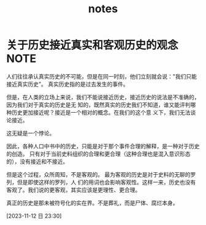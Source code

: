 #+title: notes
#+latex_header: \usepackage{ctex}
#+latex_compiler: xelatex
#+latex_class: book
* 关于历史接近真实和客观历史的观念 :NOTE:
:LOGBOOK:
CLOCK: [2023-11-12 日 23:30]--[2023-11-12 日 23:37] =>  0:07
:END:

人们往往承认真实历史的不可能，但是在同一时刻，他们立刻就会说："我们只能接近真实历史"。 
真实历史指的是过去发生的事件。

但是，在人类的立场上来说，我们不能说接近历史，接近历史的说法是不准确的，因为我们对于真实的历史是无
知的，既然真实的历史我们不知道，谁又能评判哪种历史更加接近呢？接近是一个相对的概念。在我们的这个意
义下，我们无法谈论接近。

这无疑是一个悖论。

因此，各种人口中书中的历史，只能是对于那个事件合理的解释，是一种对于历史的创造。
只有对于当前史料组织的合理和更合理（这种合理也是混入意识形态的），没有接近和不接近。

但是这个过程，众所周知，不是客观的。 最为客观的历史是对于史料的无聊的罗列，但是即使这样的罗列，人
们的用词也会影响客观性。这样一来，历史也没有客观了。我们说的更客观，其实应该是更理性、更合理。

真正的历史是那未被符号化的实在界。不是葬礼，而是尸体、腐烂本身。

[2023-11-12 日 23:30]
